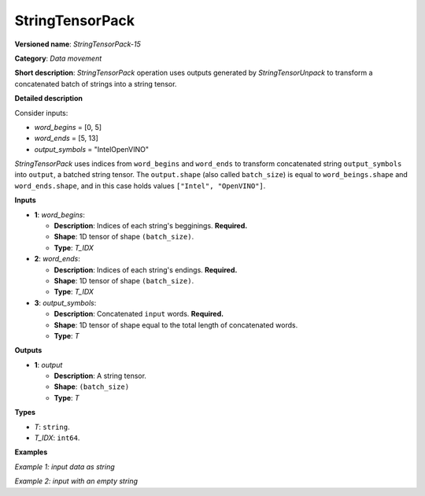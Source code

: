 .. {#openvino_docs_ops_type_StringTensorPack_15}

StringTensorPack
===================


.. meta::
  :description: Learn about StringTensorPack-15 - data movement operation which packs a concatenated batch of strings into a batched string tensor.

**Versioned name**: *StringTensorPack-15*

**Category**: *Data movement*

**Short description**: *StringTensorPack* operation uses outputs generated by *StringTensorUnpack* to transform a concatenated batch of strings into 
a string tensor.

**Detailed description**

Consider inputs:

* *word_begins* = [0, 5]
* *word_ends* = [5, 13]
* *output_symbols* = "IntelOpenVINO"

*StringTensorPack* uses indices from ``word_begins`` and ``word_ends`` to transform concatenated string ``output_symbols`` into ``output``, 
a batched string tensor. The ``output.shape`` (also called ``batch_size``) is equal to ``word_beings.shape`` and ``word_ends.shape``, 
and in this case holds values ``["Intel", "OpenVINO"]``.

**Inputs**

* **1**: *word_begins*:

  * **Description**: Indices of each string's begginings. **Required.**
  * **Shape**: 1D tensor of shape ``(batch_size)``.
  * **Type**: *T_IDX*

* **2**: *word_ends*:

  * **Description**: Indices of each string's endings. **Required.**
  * **Shape**: 1D tensor of shape ``(batch_size)``.
  * **Type**: *T_IDX*

* **3**: *output_symbols*:

  * **Description**: Concatenated ``input`` words. **Required.**
  * **Shape**: 1D tensor of shape equal to the total length of concatenated words.
  * **Type**: *T*

**Outputs**

* **1**: *output*

  * **Description**: A string tensor.
  * **Shape**: ``(batch_size)``
  * **Type**: *T*

**Types**

* *T*: ``string``.
* *T_IDX*: ``int64``.

**Examples**

*Example 1: input data as string*

.. code-block:: xml
   :force:

    <layer ... type="StringTensorPack" ... >
        <input>
            <port id="0" precision="I64">
                <dim>2</dim>     <!-- word_begins = [0, 5] -->
            </port>
            <port id="1" precision="I64">
                <dim>2</dim>     <!-- word_ends = [5, 13] -->
            </port>
            <port id="2" precision="string">
                <dim>13</dim>    <!-- output_symbols = "IntelOpenVINO" -->
            </port>
        </input>
        <output>
            <port id="0" precision="string">
                <dim>2</dim>     <!-- output = ["Intel", "OpenVINO"] -->
            </port>
        </output>
    </layer>

*Example 2: input with an empty string*

.. code-block:: xml
   :force:

    <layer ... type="StringTensorPack" ... >
        <input>
            <port id="0" precision="I64">
                <dim>2</dim>     <!-- word_begins = [0, 3, 3, 8, 9] -->
            </port>
            <port id="1" precision="I64">
                <dim>2</dim>     <!-- word_ends = [3, 3, 8, 9, 13] -->
            </port>
            <port id="2" precision="string">
                <dim>13</dim>    <!-- output_symbols = "OMZGenAI 2024"-->
            </port>
        </input>
        <output>
            <port id="0" precision="string">
                <dim>5</dim>     <!-- output = ["OMZ", "", "GenAI", " ", "2024"] -->
            </port>
        </output>
    </layer>
